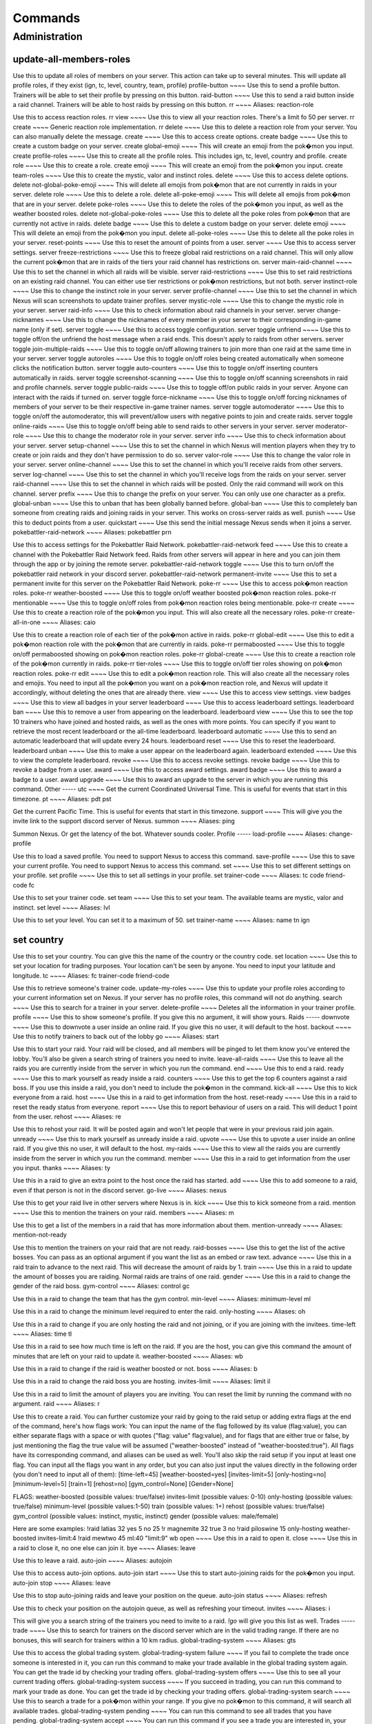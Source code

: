 Commands
=====

Administration
-----
update-all-members-roles
~~~~
Use this to update all roles of members on your server. This action can take up to several minutes. This will update all profile roles, if they exist (ign, tc, level, country, team, profile)
profile-button
~~~~
Use this to send a profile button. Trainers will be able to set their profile by pressing on this button.
raid-button
~~~~
Use this to send a raid button inside a raid channel. Trainers will be able to host raids by pressing on this button.
rr
~~~~
Aliases: reaction-role

Use this to access reaction roles.
rr view
~~~~
Use this to view all your reaction roles. There's a limit fo 50 per server.
rr create
~~~~
Generic reaction role implementation.
rr delete
~~~~
Use this to delete a reaction role from your server. You can also manually delete the message.
create
~~~~
Use this to access create options.
create badge
~~~~
Use this to create a custom badge on your server.
create global-emoji
~~~~
This will create an emoji from the pok�mon you input.
create profile-roles
~~~~
Use this to create all the profile roles. This includes ign, tc, level, country and profile.
create role
~~~~
Use this to create a role.
create emoji
~~~~
This will create an emoji from the pok�mon you input.
create team-roles
~~~~
Use this to create the mystic, valor and instinct roles.
delete
~~~~
Use this to access delete options.
delete not-global-poke-emoji
~~~~
This will delete all emojis from pok�mon that are not currently in raids in your server.
delete role
~~~~
Use this to delete a role.
delete all-poke-emoji
~~~~
This will delete all emojis from pok�mon that are in your server.
delete poke-roles
~~~~
Use this to delete the roles of the pok�mon you input, as well as the weather boosted roles.
delete not-global-poke-roles
~~~~
Use this to delete all the poke roles from pok�mon that are currently not active in raids.
delete badge
~~~~
Use this to delete a custom badge on your server.
delete emoji
~~~~
This will delete an emoji from the pok�mon you input.
delete all-poke-roles
~~~~
Use this to delete all the poke roles in your server.
reset-points
~~~~
Use this to reset the amount of points from a user.
server
~~~~
Use this to access server settings.
server freeze-restrictions
~~~~
Use this to freeze global raid restrictions on a raid channel. This will only allow the current pok�mon that are in raids of the tiers your raid channel has restrictions on.
server main-raid-channel
~~~~
Use this to set the channel in which all raids will be visible.
server raid-restrictions
~~~~
Use this to set raid restrictions on an existing raid channel. You can either use tier restrictions or pok�mon restrictions, but not both.
server instinct-role
~~~~
Use this to change the instinct role in your server.
server profile-channel
~~~~
Use this to set the channel in which Nexus will scan screenshots to update trainer profiles.
server mystic-role
~~~~
Use this to change the mystic role in your server.
server raid-info
~~~~
Use this to check information about raid channels in your server.
server change-nicknames
~~~~
Use this to change the nicknames of every member in your server to their corresponding in-game name (only if set).
server toggle
~~~~
Use this to access toggle configuration.
server toggle unfriend
~~~~
Use this to toggle off/on the unfriend the host message when a raid ends. This doesn't apply to raids from other servers.
server toggle join-multiple-raids
~~~~
Use this to toggle on/off allowing trainers to join more than one raid at the same time in your server.
server toggle autoroles
~~~~
Use this to toggle on/off roles being created automatically when someone clicks the notification button.
server toggle auto-counters
~~~~
Use this to toggle on/off inserting counters automatically in raids.
server toggle screenshot-scanning
~~~~
Use this to toggle on/off scanning screenshots in raid and profile channels.
server toggle public-raids
~~~~
Use this to toggle off/on public raids in your server. Anyone can interact with the raids if turned on.
server toggle force-nickname
~~~~
Use this to toggle on/off forcing nicknames of members of your server to be their respective in-game trainer names.
server toggle automoderator
~~~~
Use this to toggle on/off the automoderator, this will prevent/allow users with negative points to join and create raids.
server toggle online-raids
~~~~
Use this to toggle on/off being able to send raids to other servers in your server.
server moderator-role
~~~~
Use this to change the moderator role in your server.
server info
~~~~
Use this to check information about your server.
server setup-channel
~~~~
Use this to set the channel in which Nexus will mention players when they try to create or join raids and they don't have permission to do so.
server valor-role
~~~~
Use this to change the valor role in your server.
server online-channel
~~~~
Use this to set the channel in which you'll receive raids from other servers.
server log-channel
~~~~
Use this to set the channel in which you'll receive logs from the raids on your server.
server raid-channel
~~~~
Use this to set the channel in which raids will be posted. Only the raid command will work on this channel.
server prefix
~~~~
Use this to change the prefix on your server. You can only use one character as a prefix.
global-unban
~~~~
Use this to unban that has been globally banned before.
global-ban
~~~~
Use this to completely ban someone from creating raids and joining raids in your server. This works on cross-server raids as well.
punish
~~~~
Use this to deduct points from a user.
quickstart
~~~~
Use this send the initial message Nexus sends when it joins a server.
pokebattler-raid-network
~~~~
Aliases: pokebattler prn

Use this to access settings for the Pokebattler Raid Network.
pokebattler-raid-network feed
~~~~
Use this to create a channel with the Pokebattler Raid Network feed. Raids from other servers will appear in here and you can join them through the app or by joining the remote server.
pokebattler-raid-network toggle
~~~~
Use this to turn on/off the pokebattler raid network in your discord server.
pokebattler-raid-network permanent-invite
~~~~
Use this to set a permanent invite for this server on the Pokebattler Raid Network.
poke-rr
~~~~
Use this to access pok�mon reaction roles.
poke-rr weather-boosted
~~~~
Use this to toggle on/off weather boosted pok�mon reaction roles.
poke-rr mentionable
~~~~
Use this to toggle on/off roles from pok�mon reaction roles being mentionable.
poke-rr create
~~~~
Use this to create a reaction role of the pok�mon you input. This will also create all the necessary roles.
poke-rr create-all-in-one
~~~~
Aliases: caio

Use this to create a reaction role of each tier of the pok�mon active in raids.
poke-rr global-edit
~~~~
Use this to edit a pok�mon reaction role with the pok�mon that are currently in raids.
poke-rr permaboosted
~~~~
Use this to toggle on/off permaboosted showing on pok�mon reaction roles.
poke-rr global-create
~~~~
Use this to create a reaction role of the pok�mon currently in raids.
poke-rr tier-roles
~~~~
Use this to toggle on/off tier roles showing on pok�mon reaction roles.
poke-rr edit
~~~~
Use this to edit a pok�mon reaction role. This will also create all the necessary roles and emojis. You need to input all the pok�mon you want on a pok�mon reaction role, and Nexus will update it accordingly, without deleting the ones that are already there.
view
~~~~
Use this to access view settings.
view badges
~~~~
Use this to view all badges in your server
leaderboard
~~~~
Use this to access leaderboard settings.
leaderboard ban
~~~~
Use this to remove a user from appearing on the leaderboard.
leaderboard view
~~~~
Use this to see the top 10 trainers who have joined and hosted raids, as well as the ones with more points. You can specify if you want to retrieve the most recent leaderboard or the all-time leaderboard.
leaderboard automatic
~~~~
Use this to send an automatic leaderboard that will update every 24 hours.
leaderboard reset
~~~~
Use this to reset the leaderboard.
leaderboard unban
~~~~
Use this to make a user appear on the leaderboard again.
leaderboard extended
~~~~
Use this to view the complete leaderboard.
revoke
~~~~
Use this to access revoke settings.
revoke badge
~~~~
Use this to revoke a badge from a user.
award
~~~~
Use this to access award settings.
award badge
~~~~
Use this to award a badge to a user.
award upgrade
~~~~
Use this to award an upgrade to the server in which you are running this command.
Other
-----
utc
~~~~
Get the current Coordinated Universal Time. This is useful for events that start in this timezone.
pt
~~~~
Aliases: pdt pst

Get the current Pacific Time. This is useful for events that start in this timezone.
support
~~~~
This will give you the invite link to the support discord server of Nexus.
summon
~~~~
Aliases: ping

Summon Nexus. Or get the latency of the bot. Whatever sounds cooler.
Profile
-----
load-profile
~~~~
Aliases: change-profile

Use this to load a saved profile. You need to support Nexus to access this command.
save-profile
~~~~
Use this to save your current profile. You need to support Nexus to access this command.
set
~~~~
Use this to set different settings on your profile.
set profile
~~~~
Use this to set all settings in your profile.
set trainer-code
~~~~
Aliases: tc code friend-code fc

Use this to set your trainer code.
set team
~~~~
Use this to set your team. The available teams are mystic, valor and instinct.
set level
~~~~
Aliases: lvl

Use this to set your level. You can set it to a maximum of 50.
set trainer-name
~~~~
Aliases: name tn ign


set country
~~~~
Use this to set your country. You can give this the name of the country or the country code.
set location
~~~~
Use this to set your location for trading purposes. Your location can't be seen by anyone. You need to input your latitude and longitude.
tc
~~~~
Aliases: fc trainer-code friend-code

Use this to retrieve someone's trainer code.
update-my-roles
~~~~
Use this to update your profile roles according to your current information set on Nexus. If your server has no profile roles, this command will not do anything.
search
~~~~
Use this to search for a trainer in your server.
delete-profile
~~~~
Deletes all the information in your trainer profile.
profile
~~~~
Use this to show someone's profile. If you give this no argument, it will show yours.
Raids
-----
downvote
~~~~
Use this to downvote a user inside an online raid. If you give this no user, it will default to the host.
backout
~~~~
Use this to notify trainers to back out of the lobby
go
~~~~
Aliases: start

Use this to start your raid. Your raid will be closed, and all members will be pinged to let them know you've entered the lobby. You'll also be given a search string of trainers you need to invite.
leave-all-raids
~~~~
Use this to leave all the raids you are currently inside from the server in which you run the command.
end
~~~~
Use this to end a raid.
ready
~~~~
Use this to mark yourself as ready inside a raid.
counters
~~~~
Use this to get the top 6 counters against a raid boss. If you use this inside a raid, you don't need to include the pok�mon in the command.
kick-all
~~~~
Use this to kick everyone from a raid.
host
~~~~
Use this in a raid to get information from the host.
reset-ready
~~~~
Use this in a raid to reset the ready status from everyone.
report
~~~~
Use this to report behaviour of users on a raid. This will deduct 1 point from the user.
rehost
~~~~
Aliases: re

Use this to rehost your raid. It will be posted again and won't let people that were in your previous raid join again.
unready
~~~~
Use this to mark yourself as unready inside a raid.
upvote
~~~~
Use this to upvote a user inside an online raid. If you give this no user, it will default to the host.
my-raids
~~~~
Use this to view all the raids you are currently inside from the server in which you run the command.
member
~~~~
Use this in a raid to get information from the user you input.
thanks
~~~~
Aliases: ty

Use this in a raid to give an extra point to the host once the raid has started.
add
~~~~
Use this to add someone to a raid, even if that person is not in the discord server.
go-live
~~~~
Aliases: nexus

Use this to get your raid live in other servers where Nexus is in.
kick
~~~~
Use this to kick someone from a raid.
mention
~~~~
Use this to mention the trainers on your raid.
members
~~~~
Aliases: m

Use this to get a list of the members in a raid that has more information about them.
mention-unready
~~~~
Aliases: mention-not-ready

Use this to mention the trainers on your raid that are not ready.
raid-bosses
~~~~
Use this to get the list of the active bosses. You can pass as an optional argument if you want the list as an embed or raw text.
advance
~~~~
Use this in a raid train to advance to the next raid. This will decrease the amount of raids by 1.
train
~~~~
Use this in a raid to update the amount of bosses you are raiding. Normal raids are trains of one raid.
gender
~~~~
Use this in a raid to change the gender of the raid boss.
gym-control
~~~~
Aliases: control gc

Use this in a raid to change the team that has the gym control.
min-level
~~~~
Aliases: minimum-level ml

Use this in a raid to change the minimum level required to enter the raid.
only-hosting
~~~~
Aliases: oh

Use this in a raid to change if you are only hosting the raid and not joining, or if you are joining with the invitees.
time-left
~~~~
Aliases: time tl

Use this in a raid to see how much time is left on the raid. If you are the host, you can give this command the amount of minutes that are left on your raid to update it.
weather-boosted
~~~~
Aliases: wb

Use this in a raid to change if the raid is weather boosted or not.
boss
~~~~
Aliases: b

Use this in a raid to change the raid boss you are hosting.
invites-limit
~~~~
Aliases: limit il

Use this in a raid to limit the amount of players you are inviting. You can reset the limit by running the command with no argument.
raid
~~~~
Aliases: r

Use this to create a raid. You can further customize your raid by going to the raid setup or adding extra flags at the end of the command, here's how flags work:
You can input the name of the flag followed by its value (flag:value), you can either separate flags with a space or with quotes ("flag: value" flag:value), and for flags that are either true or false, by just mentioning the flag the true value will be assumed ("weather-boosted" instead of "weather-boosted:true").
All flags have its corresponding command, and aliases can be used as well. You'll also skip the raid setup if you input at least one flag.
You can input all the flags you want in any order, but you can also just input the values directly in the following order (you don't need to input all of them): [time-left=45] [weather-boosted=yes] [invites-limit=5] [only-hosting=no] [minimum-level=5] [train=1] [rehost=no] [gym_control=None] [Gender=None]

FLAGS:
weather-boosted (possible values: true/false)
invites-limit (possible values: 0-10)
only-hosting (possible values: true/false)
minimum-level (possible values:1-50)
train (possible values: 1+)
rehost (possible values: true/false)
gym_control (possible values: instinct, mystic, instinct)
gender (possible values: male/female)

Here are some examples:
!raid latias 32 yes 5 no 25
!r magnemite 32 true 3 no
!raid piloswine 15 only-hosting weather-boosted invites-limit:4
!raid mewtwo 45 ml:40 "limit:9" wb
open
~~~~
Use this in a raid to open it.
close
~~~~
Use this in a raid to close it, no one else can join it.
bye
~~~~
Aliases: leave

Use this to leave a raid.
auto-join
~~~~
Aliases: autojoin

Use this to access auto-join options.
auto-join start
~~~~
Use this to start auto-joining raids for the pok�mon you input.
auto-join stop
~~~~
Aliases: leave

Use this to stop auto-joining raids and leave your position on the queue.
auto-join status
~~~~
Aliases: refresh

Use this to check your position on the autojoin queue, as well as refreshing your timeout.
invites
~~~~
Aliases: i

This will give you a search string of the trainers you need to invite to a raid. `!go` will give you this list as well.
Trades
-----
trade
~~~~
Use this to search for trainers on the discord server which are in the valid trading range. If there are no bonuses, this will search for trainers within a 10 km radius.
global-trading-system
~~~~
Aliases: gts

Use this to access the global trading system.
global-trading-system failure
~~~~
If you fail to complete the trade once someone is interested in it, you can run this command to make your trade available in the global trading system again. You can get the trade id by checking your trading offers.
global-trading-system offers
~~~~
Use this to see all your current trading offers.
global-trading-system success
~~~~
If you succeed in trading, you can run this command to mark your trade as done. You can get the trade id by checking your trading offers.
global-trading-system search
~~~~
Use this to search a trade for a pok�mon within your range. If you give no pok�mon to this command, it will search all available trades.
global-trading-system pending
~~~~
You can run this command to see all trades that you have pending.
global-trading-system accept
~~~~
You can run this command if you see a trade you are interested in, your discord tag will be given to the other user so you can coordinate. You can get the trade id by searching the trades nearby.
global-trading-system submit
~~~~
Aliases: offer

Use this submit a trade on the global trading system. Your discord tag will be visible to trainers that accept your trade so you can coordinate with each other.
global-trading-system remove
~~~~
Use this to remove one of your trading offers. You can get the trade id by checking your trading offers.
Utils
-----
events
~~~~
Use this to get the latest events on Pok�mon Go from Serebii.net.
pvp-rank
~~~~
Aliases: pvp pvp-ranking

Use this to show the PvP rankings from PvPoke.com.
The following leagues are available: great-league|gl, ultra-league|ul, master-league|ml, great-league-remix|glr, ultra-league-remix|ulr, ultra-league-premier|ulp, master-league-classic|mlc and element-cup|element|ec.
The following categories are available: overall|ov, leads|le, closers|cl, switches|sw, chargers|ch, attackers|at and consistency|co.
pokedex
~~~~
Aliases: dex

Use this to show information about a pok�mon.

